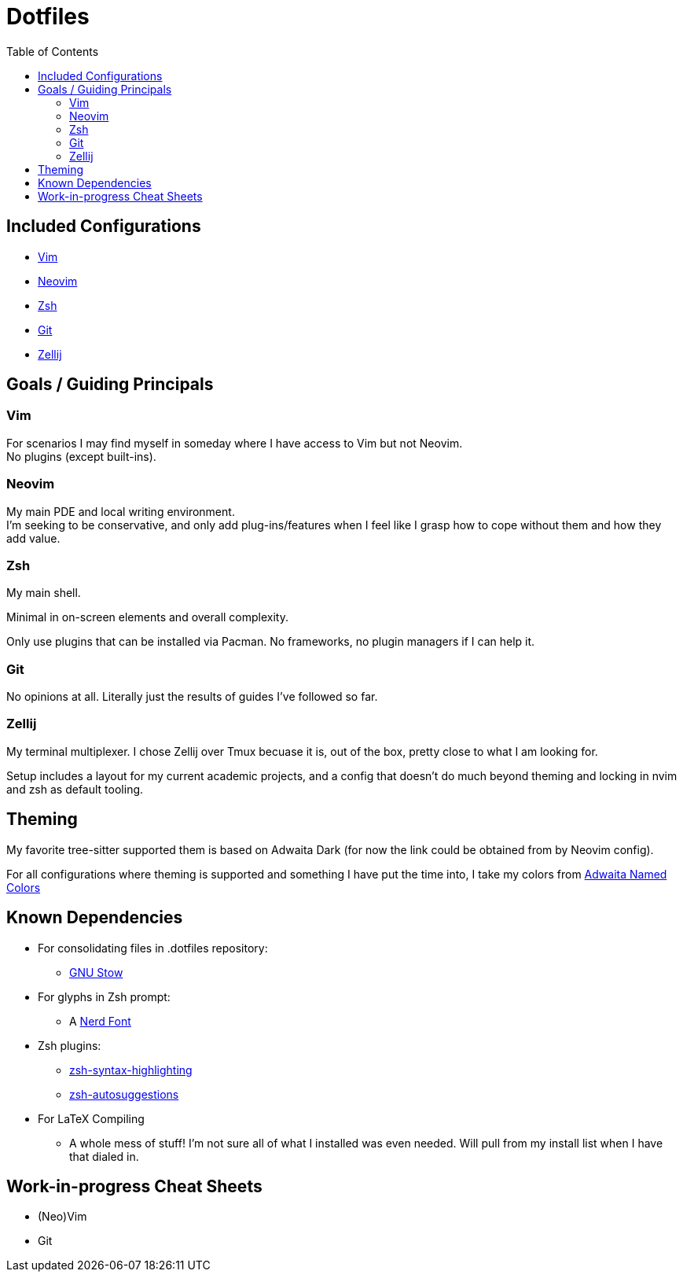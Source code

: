 = Dotfiles
:toc:
:hardbreaks-option:

== Included Configurations

* https://www.vim.org/[Vim]
* https://neovim.io/[Neovim]
* https://zsh.sourceforge.io/[Zsh]
* https://git-scm.com/[Git]
* https://zellij.dev/[Zellij]

== Goals / Guiding Principals

=== Vim

For scenarios I may find myself in someday where I have access to Vim but not Neovim.
No plugins (except built-ins).

=== Neovim

My main PDE and local writing environment.
I'm seeking to be conservative, and only add plug-ins/features when I feel like I grasp how to cope without them and how they add value.

=== Zsh

My main shell.

Minimal in on-screen elements and overall complexity.

Only use plugins that can be installed via Pacman.  No frameworks, no plugin managers if I can help it.

=== Git

No opinions at all.  Literally just the results of guides I've followed so far.

=== Zellij

My terminal multiplexer.  I chose Zellij over Tmux becuase it is, out of the box, pretty close to what I am looking for.

Setup includes a layout for my current academic projects, and a config that doesn't do much beyond theming and locking in nvim and zsh as default tooling.

== Theming

My favorite tree-sitter supported them is based on Adwaita Dark (for now the link could be obtained from by Neovim config).

For all configurations where theming is supported and something I have put the time into, I take my colors from https://gnome.pages.gitlab.gnome.org/libadwaita/doc/main/named-colors.html[Adwaita Named Colors]

== Known Dependencies

* For consolidating files in .dotfiles repository:
** https://www.gnu.org/software/stow/[GNU Stow]
* For glyphs in Zsh prompt:
** A https://www.nerdfonts.com/[Nerd Font]
* Zsh plugins:
** https://archlinux.org/packages/extra/any/zsh-syntax-highlighting/[zsh-syntax-highlighting]
**  https://archlinux.org/packages/extra/any/zsh-autosuggestions/[zsh-autosuggestions]
* For LaTeX Compiling
** A whole mess of stuff!  I'm not sure all of what I installed was even needed.  Will pull from my install list when I have that dialed in.

== Work-in-progress Cheat Sheets

* (Neo)Vim
* Git
